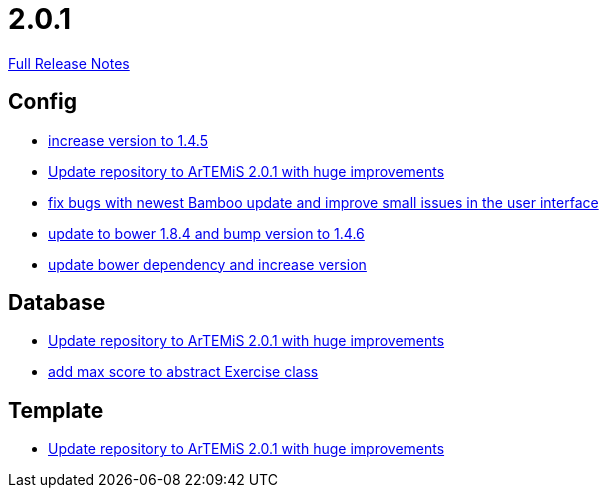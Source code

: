 // SPDX-FileCopyrightText: 2023 Artemis Changelog Contributors
//
// SPDX-License-Identifier: CC-BY-SA-4.0

= 2.0.1

link:https://github.com/ls1intum/Artemis/releases/tag/2.0.1[Full Release Notes]

== Config

* link:https://www.github.com/ls1intum/Artemis/commit/8ac0ef4d3eed39d99393c744c94ec876790eef40/[increase version to 1.4.5]
* link:https://www.github.com/ls1intum/Artemis/commit/c8ca828786d2c07e2bf356881af8ff42a49a1a4b/[Update repository to ArTEMiS 2.0.1 with huge improvements]
* link:https://www.github.com/ls1intum/Artemis/commit/f62a8d6135bf092510bf1296df390a8081bec996/[fix bugs with newest Bamboo update and improve small issues in the user interface]
* link:https://www.github.com/ls1intum/Artemis/commit/7ae4d237e2d9a3d0a840bae8f028b761d465d259/[update to bower 1.8.4 and bump version to 1.4.6]
* link:https://www.github.com/ls1intum/Artemis/commit/0c7b320c0f7f4da093e679b8c575bafa85ab45c0/[update bower dependency and increase version]


== Database

* link:https://www.github.com/ls1intum/Artemis/commit/c8ca828786d2c07e2bf356881af8ff42a49a1a4b/[Update repository to ArTEMiS 2.0.1 with huge improvements]
* link:https://www.github.com/ls1intum/Artemis/commit/ea6cbfdb6608297d76ff83729370c93ba7c4c67d/[add max score to abstract Exercise class]


== Template

* link:https://www.github.com/ls1intum/Artemis/commit/c8ca828786d2c07e2bf356881af8ff42a49a1a4b/[Update repository to ArTEMiS 2.0.1 with huge improvements]
